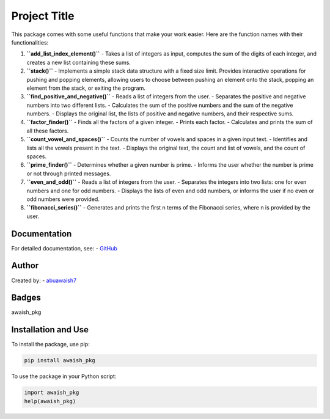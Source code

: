 Project Title
=============

This package comes with some useful functions that make your work easier. Here are the function names with their functionalities:

1. **``add_list_index_element()``**
   - Takes a list of integers as input, computes the sum of the digits of each integer, and creates a new list containing these sums.

2. **``stack()``**
   - Implements a simple stack data structure with a fixed size limit. Provides interactive operations for pushing and popping elements, allowing users to choose between pushing an element onto the stack, popping an element from the stack, or exiting the program.

3. **``find_positive_and_negative()``**
   - Reads a list of integers from the user.
   - Separates the positive and negative numbers into two different lists.
   - Calculates the sum of the positive numbers and the sum of the negative numbers.
   - Displays the original list, the lists of positive and negative numbers, and their respective sums.

4. **``factor_finder()``**
   - Finds all the factors of a given integer.
   - Prints each factor.
   - Calculates and prints the sum of all these factors.

5. **``count_vowel_and_spaces()``**
   - Counts the number of vowels and spaces in a given input text.
   - Identifies and lists all the vowels present in the text.
   - Displays the original text, the count and list of vowels, and the count of spaces.

6. **``prime_finder()``**
   - Determines whether a given number is prime.
   - Informs the user whether the number is prime or not through printed messages.

7. **``even_and_odd()``**
   - Reads a list of integers from the user.
   - Separates the integers into two lists: one for even numbers and one for odd numbers.
   - Displays the lists of even and odd numbers, or informs the user if no even or odd numbers were provided.

8. **``fibonacci_series()``**
   - Generates and prints the first n terms of the Fibonacci series, where n is provided by the user.

Documentation
-------------

For detailed documentation, see:
- `GitHub <https://github.com/abuawaish/awaish_pkg>`_

Author
------

Created by:
- `abuawaish7 <https://www.github.com/abuawaish>`_

Badges
------

awaish_pkg

.. image:: https://badge.fury.io/py/awaish_pkg.svg
   :target: https://pypi.org/project/awaish_pkg/

.. image:: https://img.shields.io/badge/License-MIT-yellow.svg
   :target: https://opensource.org/licenses/MIT

Installation and Use
--------------------

To install the package, use pip:

.. code-block:: sh

   pip install awaish_pkg

To use the package in your Python script:

.. code-block:: python

   import awaish_pkg
   help(awaish_pkg)
